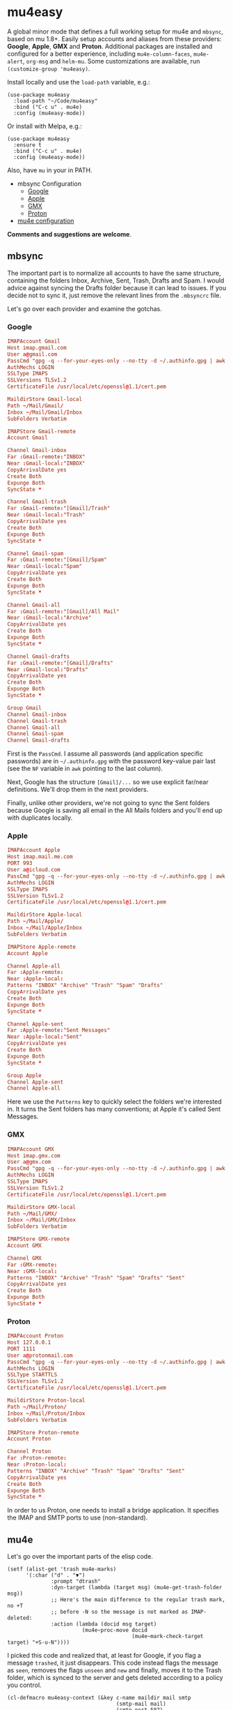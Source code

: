 * mu4easy
:PROPERTIES:
:CREATED:  [2021-05-09 Sun 22:31]
:ID:       2021-05-09-22-31-33-d9a
:END:

A global minor mode that defines a full working setup for mu4e and =mbsync=, based on mu 1.8+. Easily setup accounts and aliases from these providers: *Google*, *Apple*, *GMX* and *Proton*. Additional packages are installed and configured for a better experience, including =mu4e-column-faces=, =mu4e-alert=, =org-msg= and =helm-mu=. Some customizations are available, run =(customize-group 'mu4easy)=. 

Install locally and use the =load-path= variable, e.g.:
#+begin_src elisp
(use-package mu4easy
  :load-path "~/Code/mu4easy"
  :bind ("C-c u" . mu4e)
  :config (mu4easy-mode))
#+end_src

Or install with Melpa, e.g.:
#+begin_src elisp
(use-package mu4easy
  :ensure t
  :bind ("C-c u" . mu4e)
  :config (mu4easy-mode))
#+end_src

Also, have =mu= in your in PATH. 

- mbsync Configuration
   - [[#Google][Google]]
   - [[#Apple][Apple]]
   - [[#GMX][GMX]]
   - [[#Proton][Proton]]
- [[#mu4e][mu4e configuration]]

*Comments and suggestions are welcome*.

** mbsync
:PROPERTIES:
:CREATED:  [2021-05-09 Sun 22:39]
:END:

The important part is to normalize all accounts to have the same structure, containing the folders Inbox, Archive, Sent,
Trash, Drafts and Spam. I would advice against syncing the Drafts folder because it can lead to issues. If you decide
not to sync it, just remove the relevant lines from the =.mbsyncrc= file.

Let's go over each provider and examine the gotchas.

*** Google
:PROPERTIES:
:CREATED:  [2021-05-09 Sun 22:42]
:END:

#+begin_src conf
IMAPAccount Gmail
Host imap.gmail.com
User a@gmail.com
PassCmd "gpg -q --for-your-eyes-only --no-tty -d ~/.authinfo.gpg | awk '/machine imap.gmail.com login a@gmail.com/ {print $NF}'"
AuthMechs LOGIN
SSLType IMAPS
SSLVersions TLSv1.2
CertificateFile /usr/local/etc/openssl@1.1/cert.pem

MaildirStore Gmail-local
Path ~/Mail/Gmail/
Inbox ~/Mail/Gmail/Inbox
SubFolders Verbatim

IMAPStore Gmail-remote
Account Gmail

Channel Gmail-inbox
Far :Gmail-remote:"INBOX"
Near :Gmail-local:"INBOX"
CopyArrivalDate yes
Create Both
Expunge Both
SyncState *

Channel Gmail-trash
Far :Gmail-remote:"[Gmail]/Trash"
Near :Gmail-local:"Trash"
CopyArrivalDate yes
Create Both
Expunge Both
SyncState *

Channel Gmail-spam
Far :Gmail-remote:"[Gmail]/Spam"
Near :Gmail-local:"Spam"
CopyArrivalDate yes
Create Both
Expunge Both
SyncState *
    
Channel Gmail-all
Far :Gmail-remote:"[Gmail]/All Mail"
Near :Gmail-local:"Archive"
CopyArrivalDate yes
Create Both
Expunge Both
SyncState *

Channel Gmail-drafts
Far :Gmail-remote:"[Gmail]/Drafts"
Near :Gmail-local:"Drafts"
CopyArrivalDate yes
Create Both
Expunge Both
SyncState *

Group Gmail
Channel Gmail-inbox
Channel Gmail-trash
Channel Gmail-all
Channel Gmail-spam
Channel Gmail-drafts
#+end_src

First is the =PassCmd=. I assume all passwords (and application specific passwords) are in =~/.authinfo.gpg= with the
password key-value pair last (see the =NF= variable in =awk= pointing to the last column).

Next, Google has the structure =[Gmail]/...= so we use explicit far/near definitions. We'll drop them in the next
providers.

Finally, unlike other providers, we're not going to sync the Sent folders because Google is saving all email in the All
Mails folders and you'll end up with duplicates locally.

*** Apple
:PROPERTIES:
:CREATED:  [2021-05-09 Sun 22:46]
:END:
#+begin_src conf
IMAPAccount Apple
Host imap.mail.me.com
PORT 993
User a@icloud.com
PassCmd "gpg -q --for-your-eyes-only --no-tty -d ~/.authinfo.gpg | awk '/machine imap.mail.me.com/ {print $NF}'"
AuthMechs LOGIN
SSLType IMAPS
SSLVersion TLSv1.2
CertificateFile /usr/local/etc/openssl@1.1/cert.pem

MaildirStore Apple-local
Path ~/Mail/Apple/
Inbox ~/Mail/Apple/Inbox
SubFolders Verbatim

IMAPStore Apple-remote
Account Apple

Channel Apple-all
Far :Apple-remote:
Near :Apple-local:
Patterns "INBOX" "Archive" "Trash" "Spam" "Drafts"
CopyArrivalDate yes
Create Both
Expunge Both
SyncState *
    
Channel Apple-sent
Far :Apple-remote:"Sent Messages"
Near :Apple-local:"Sent"
CopyArrivalDate yes
Create Both
Expunge Both
SyncState *

Group Apple
Channel Apple-sent
Channel Apple-all
#+end_src

Here we use the =Patterns= key to quickly select the folders we're interested in. It turns the Sent folders has many
conventions; at Apple it's called Sent Messages.

*** GMX
:PROPERTIES:
:CREATED:  [2021-05-09 Sun 22:48]
:END:

#+begin_src conf
IMAPAccount GMX
Host imap.gmx.com
User a@gmx.com
PassCmd "gpg -q --for-your-eyes-only --no-tty -d ~/.authinfo.gpg | awk '/machine imap.gmx.com login a@gmx.com/ {print $NF}'"
AuthMechs LOGIN
SSLType IMAPS
SSLVersion TLSv1.2
CertificateFile /usr/local/etc/openssl@1.1/cert.pem

MaildirStore GMX-local
Path ~/Mail/GMX/
Inbox ~/Mail/GMX/Inbox
SubFolders Verbatim

IMAPStore GMX-remote
Account GMX

Channel GMX
Far :GMX-remote:
Near :GMX-local:
Patterns "INBOX" "Archive" "Trash" "Spam" "Drafts" "Sent"
CopyArrivalDate yes
Create Both
Expunge Both
SyncState *
#+end_src

*** Proton
:PROPERTIES:
:CREATED:  [2021-05-09 Sun 22:49]
:END:

#+begin_src conf
IMAPAccount Proton
Host 127.0.0.1
PORT 1111
User a@protonmail.com
PassCmd "gpg -q --for-your-eyes-only --no-tty -d ~/.authinfo.gpg | awk '/machine 127.0.0.1/ {print $NF}'"
AuthMechs LOGIN
SSLType STARTTLS
SSLVersion TLSv1.2
CertificateFile /usr/local/etc/openssl@1.1/cert.pem

MaildirStore Proton-local
Path ~/Mail/Proton/
Inbox ~/Mail/Proton/Inbox
SubFolders Verbatim

IMAPStore Proton-remote
Account Proton

Channel Proton
Far :Proton-remote:
Near :Proton-local:
Patterns "INBOX" "Archive" "Trash" "Spam" "Drafts" "Sent"
CopyArrivalDate yes
Create Both
Expunge Both
SyncState *
#+end_src

In order to us Proton, one needs to install a bridge application. It specifies the IMAP and SMTP ports to use
(non-standard).

** mu4e
:PROPERTIES:
:CREATED:  [2021-05-09 Sun 22:53]
:END:

Let's go over the important parts of the elisp code.

#+begin_src elisp
(setf (alist-get 'trash mu4e-marks)
      '(:char ("d" . "▼")
              :prompt "dtrash"
              :dyn-target (lambda (target msg) (mu4e-get-trash-folder msg))
              ;; Here's the main difference to the regular trash mark, no +T
              ;; before -N so the message is not marked as IMAP-deleted:
              :action (lambda (docid msg target)
                        (mu4e~proc-move docid
                                        (mu4e~mark-check-target target) "+S-u-N"))))
#+end_src

I picked this code and realized that, at least for Google, if you flag a message =trashed=, it just disappears. This code
instead flags the message as =seen=, removes the flags =unseen= and =new= and finally, moves it to the Trash folder, which is
synced to the server and gets deleted according to a policy you control.

#+begin_src elisp
(cl-defmacro mu4easy-context (&key c-name maildir mail smtp
                                   (smtp-mail mail)
                                   (smtp-port 587)
                                   (smtp-type 'starttls)
                                   (sent-action 'sent)
                                   (name "Daniel Fleischer")
                                   (sig "Daniel Fleischer"))
  (let
      ((inbox      (concat "/" maildir "/Inbox"))  
       (sent       (concat "/" maildir "/Sent"))
       (trash      (concat "/" maildir "/Trash"))
       (refile     (concat "/" maildir "/Archive"))
       (draft      (concat "/" maildir "/Drafts")))
    
    `(make-mu4e-context
      :name ,c-name
      :match-func (lambda (msg)
                    (when msg
                      (string-match-p (concat "^/" ,maildir "/")
                                      (mu4e-message-field msg :maildir))))
      :vars '((user-mail-address . ,mail)
              (user-full-name . ,name)
              (mu4e-sent-folder . ,sent)
              (mu4e-drafts-folder . ,draft)
              (mu4e-trash-folder . ,trash)
              (mu4e-refile-folder . ,refile)
              (mu4e-compose-signature . (concat ,sig))
              (mu4e-sent-messages-behavior . ,sent-action)
              (smtpmail-smtp-user . ,smtp-mail)
              (smtpmail-starttls-credentials . ((,smtp ,smtp-port nil nil)))
              (smtpmail-auth-credentials . '((,smtp ,smtp-port ,smtp-mail nil)))
              (smtpmail-default-smtp-server . ,smtp)
              (smtpmail-smtp-server . ,smtp)
              (smtpmail-stream-type . ,smtp-type)
              (smtpmail-smtp-service . ,smtp-port)
              (org-msg-signature . ,sig)
              (mu4e-maildir-shortcuts . 
                                      ((,inbox   . ?i)
                                       (,sent    . ?s)
                                       (,trash   . ?t)
                                       (,refile  . ?a)
                                       (,draft   . ?d)))))))
#+end_src

That's the macro to create contexts or identities. It's assuming you have a consistent maildirs structure, like
specified in the =mbsync= config, i.e. all account names are on a single level and then below them you have Inbox,
Archive, Trash, Sent, Spam and Drafts for each one. To match the context I'm just looking at the maildir the message is
in. Some defaults in the function are the SMTP encryption and what to do with sent messages (either delete them in the
case of Google or save them in the Sent folder; more on that in the contexts examples).

Next there are some variables settings; these are set to taste, feel free to experiment with them. Next are the
bookmarks, which are very convenient both for jumping and for reading the read/unread counts.

*Tip*: the bookmarks query can be either a function or a string. If it's a function, there is no read/unread count. I'm
using a string generated from a function; if you first eval the string and then set the variable, you do get counts.

For *org-msg* package users, notice that the package itself handles the signature, so you want to define ~org-msg-signature~
like I did in the macro. It accepts =org= formatting, e.g. ~*Daniel Fleischer*\n/Skynet Inc/~ and then converts it into
formatted HTML. Also, when using *org-msg*, reply style is /top-posting/ so you need it to handle the signature correctly
(above the replied text).

Another improvement is creating a customized link description; i.e. calling ~org-store-link~ to save a link to an email,
it uses ~mu4easy-mail-link-description~ which will give a nice description of the form =to/from: subject (ISO timestamp)= - works
with =org-capture= as well.

Added is a custom updating function that asks you which account to update, or by default updates all. It is bound to the
usual "U". 

Finally, setting up the accounts:
#+begin_src elisp
(defcustom mu4easy-contexts

      `(,(mu4easy-context
          :c-name  "Google"
          :maildir "Gmail"
          :mail    "a@gmail.com"
          :smtp    "smtp.gmail.com"
          :sent-action delete)
        
        ,(mu4easy-context
          :c-name  "1-GMX"
          :maildir "GMX"
          :mail    "a@gmx.com"
          :smtp    "mail.gmx.com")
        
        ,(mu4easy-context
          :c-name    "2-GMX-alias"
          :maildir   "GMX"
          :mail      "a.alias@gmx.com"
          :smtp      "mail.gmx.com"
          :smtp-mail "a@gmx.com")
        
        ,(mu4easy-context
          :c-name  "Apple"
          :maildir "Apple"
          :mail    "a@icloud.com"
          :smtp    "smtp.mail.me.com")
        
        ,(mu4easy-context
          :c-name  "3-Apple-alias"
          :maildir "Apple"
          :mail    "a@me.com"
          :smtp    "smtp.mail.me.com"
          :smtp-mail "a@icloud.com")
        
        ,(mu4easy-context
          :c-name    "Proton"
          :maildir   "Proton"
          :mail      "a@protonmail.com"
          :smtp      "127.0.0.1"
          :smtp-type ssl
          :smtp-port 999)
        
        ,(mu4easy-context
          :c-name    "4-Proton-alias"
          :maildir   "Proton"
          :mail      "a@pm.com"
          :smtp      "127.0.0.1"
          :smtp-mail "a@protonmail.com"
          :smtp-type ssl
          :smtp-port 999)))
#+end_src

_Important points:_
1. Jumping to contexts is based on their first (unique) letter, that's why I'm using numbers in the =c-name= key.
2. Google saves the sent messages in the All Mail (Archive) folder so it is recommended to set the corresponding mu4e
   setting to delete sent messages (locally). It's only for Google; for the other account, sent messages are saved in
   the Sent folder.
3. The =2-GMX= account is an alias - not another GMX account (see the last comment). It has a different mail, but the SMTP
   authentication needs the real email address. The outgoing email still looks like it is coming from the alias.
4. Proton account needs SSL encryption for SMTP, it connects to =localhost= and uses non-standard ports for IMAP and SMTP
   (check the Proton bridge app for details).
5. If you have multiple accounts with the same providers, they should have different maildirs, e.g. =~/Mail/Gmail1/=,
   =~/Mail/Gmail2/=. Here I showed aliases, not multiple accounts.
   
** Disclaimer
:PROPERTIES:
:CREATED:  [2021-05-09 Sun 22:32]
:ID:       2AECA758-B861-446B-B73E-C34DDF6EBD3F
:END:

This setup is based upon a couple of weeks worth of tweaking, trial and error. It's not perfect; some email were lost
(those not saved into =sent=), lessons were learned. I didn't try it with Microsoft-based emails. Make sure to test
everything you do - to see that emails are going in and out, saved in =Archive= and =Sent=, compare the results with the
web-based interface until you get comfortable using it 100% of the time. Or not.
